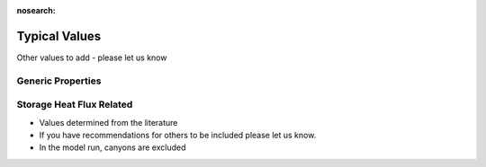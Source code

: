 .. _typical_values:

:nosearch:

Typical Values
##############

Other values to add - please let us know

Generic Properties
-------------------------


.. csv-table::
      :class: longtable
      :file: typical-general.csv
      :header-rows: 1
      :stub-columns: 1


Storage Heat Flux Related
-------------------------

-  Values determined from the literature
-  If you have recommendations for others to be included please let us
   know.
-  In the model run, canyons are excluded

.. csv-table::
      :class: longtable
      :file: typical-OHM-coefficients.csv
      :header-rows: 1
      :stub-columns: 1


